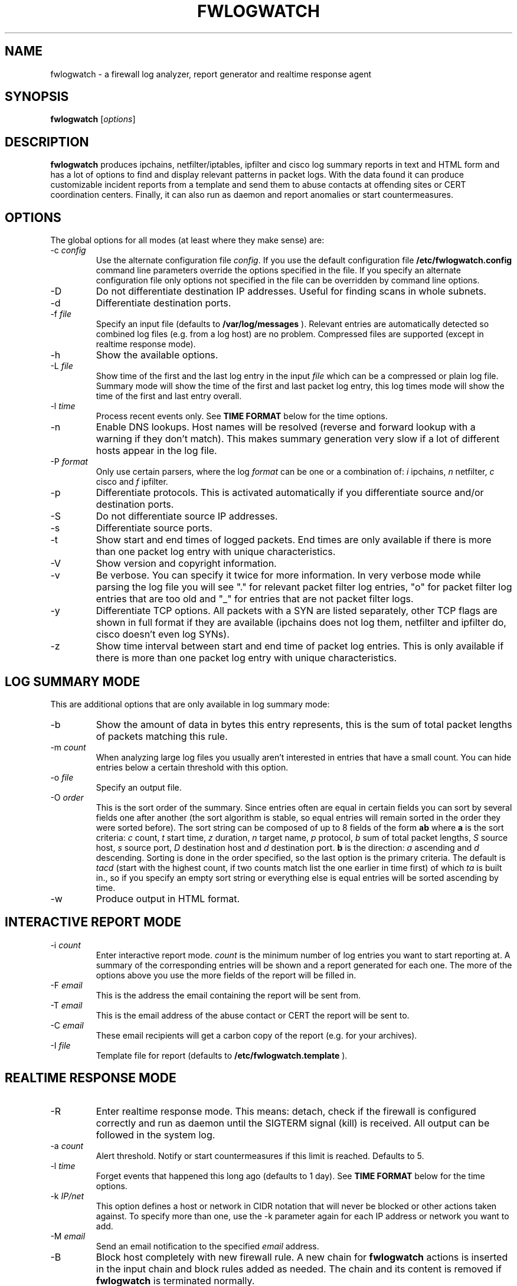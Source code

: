 .\" $Id: fwlogwatch.8,v 1.13 2002/02/14 21:15:35 bwess Exp $
.TH FWLOGWATCH 8 "9 March 2001" RUS-CERT
.SH NAME
fwlogwatch \- a firewall log analyzer, report generator and realtime response agent
.SH SYNOPSIS
.B fwlogwatch
.RI [ options ]
.SH DESCRIPTION
.B fwlogwatch
produces ipchains, netfilter/iptables, ipfilter and cisco log summary
reports in text and HTML form and has a lot of options to find and display
relevant patterns in packet logs. With the data found it can produce
customizable incident reports from a template and send them to abuse
contacts at offending sites or CERT coordination centers. Finally, it can
also run as daemon and report anomalies or start countermeasures.

.SH OPTIONS
The global options for all modes (at least where they make sense) are:
.IP \-c\ \fIconfig\fR
Use the alternate configuration file
.IR config .
If you use the default configuration file
.B /etc/fwlogwatch.config
command line parameters override
the options specified in the file. If you specify an alternate configuration
file only options not specified in the file can be overridden by command line
options.
.IP \-D
Do not differentiate destination IP addresses. Useful for finding scans in
whole subnets.
.IP \-d
Differentiate destination ports.
.IP \-f\ \fIfile\fR
Specify an input file (defaults to
.B /var/log/messages
). Relevant entries are automatically detected so combined log files (e.g.
from a log host) are no problem. Compressed files are supported (except in
realtime response mode).
.IP \-h
Show the available options.
.IP \-L\ \fIfile\fR
Show time of the first and the last log entry in the input
.I file
which can be a compressed or plain log file. Summary mode will show the
time of the first and last packet log entry, this log times mode
will show the time of the first and last entry overall.
.IP \-l\ \fItime\fR
Process recent events only. See
.B TIME FORMAT
below for the time options.
.IP \-n
Enable DNS lookups. Host names will be resolved (reverse and forward lookup
with a warning if they don't match). This makes summary generation very
slow if a lot of different hosts appear in the log file.
.IP \-P\ \fIformat\fR
Only use certain parsers, where the log
.I format
can be one or a combination of:
.I i
ipchains,
.I n
netfilter,
.I c
cisco and
.I f
ipfilter.
.IP \-p
Differentiate protocols. This is activated automatically if you
differentiate source and/or destination ports.
.IP \-S
Do not differentiate source IP addresses.
.IP \-s
Differentiate source ports.
.IP \-t
Show start and end times of logged packets. End times are only available if
there is more than one packet log entry with unique characteristics.
.IP \-V
Show version and copyright information.
.IP \-v
Be verbose. You can specify it twice for more information.
In very verbose mode while parsing the log file you will see "." for
relevant packet filter log entries, "o" for packet filter log entries that
are too old and "_" for entries that are not packet filter logs.
.IP \-y
Differentiate TCP options. All packets with a SYN are listed separately,
other TCP flags are shown in full format if they are available (ipchains
does not log them, netfilter and ipfilter do, cisco doesn't even log SYNs).
.IP \-z
Show time interval between start and end time of packet log entries. This
is only available if there is more than one packet log entry with unique
characteristics.
.SH "LOG SUMMARY MODE"
This are additional options that are only available in log summary mode:
.IP \-b
Show the amount of data in bytes this entry represents, this is the sum of
total packet lengths of packets matching this rule.
.IP \-m\ \fIcount\fR
When analyzing large log files you usually aren't interested in entries that
have a small count. You can hide entries below a certain threshold with
this option.
.IP \-o\ \fIfile\fR
Specify an output file.
.IP \-O\ \fIorder\fR
This is the sort order of the summary. Since entries often are
equal in certain fields you can sort by several fields one after another
(the sort algorithm is stable, so equal entries will remain sorted in the
order they were sorted before). The sort string can be composed of up to 8
fields of the form
.B ab
where
.B a
is the sort criteria:
.I c
count,
.I t
start time,
.I z
duration,
.I n
target name,
.I p
protocol,
.I b
sum of total packet lengths,
.I S
source host,
.I s
source port,
.I D
destination host and
.I d
destination port.
.B b
is the direction:
.I a
ascending and
.I d
descending.
Sorting is done in the order specified, so the last option is the primary
criteria. The default is
.I tacd
(start with the highest count, if two counts match list the one earlier in
time first) of which
.I ta
is built in., so if you specify an empty sort string or everything else is
equal entries will be sorted ascending by time.
.IP \-w
Produce output in HTML format.
.SH "INTERACTIVE REPORT MODE"
.IP \-i\ \fIcount\fR
Enter interactive report mode.
.I count
is the minimum number of log entries you want to start reporting at. A
summary of the corresponding entries will be shown and a report generated
for each one. The more of the options above you use the more fields of the
report will be filled in.
.IP \-F\ \fIemail\fR
This is the address the email containing the report will be sent from.
.IP \-T\ \fIemail\fR
This is the email address of the abuse contact or CERT the report will be
sent to.
.IP \-C\ \fIemail\fR
These email recipients will get a carbon copy of the report (e.g. for your
archives).
.IP \-I\ \fIfile\fR
Template file for report (defaults to
.B /etc/fwlogwatch.template
).
.SH "REALTIME RESPONSE MODE"
.IP \-R
Enter realtime response mode. This means: detach, check if the firewall is
configured correctly and run as daemon until the SIGTERM signal (kill) is
received. All output can be followed in the system log.
.IP \-a\ \fIcount\fR
Alert threshold. Notify or start countermeasures if this limit is reached.
Defaults to 5.
.IP \-l\ \fItime\fR
Forget events that happened this long ago (defaults to 1 day). See
.B TIME FORMAT
below for the time options.
.IP \-k\ \fIIP/net\fR
This option defines a host or network in CIDR notation that will never be
blocked or other actions taken against. To specify more than one, use the
-k parameter again for each IP address or network you want to add.
.IP \-M\ \fIemail\fR
Send an email notification to the specified
.I email
address.
.IP \-B
Block host completely with new firewall rule. A new chain for
.B fwlogwatch
actions is inserted in the input chain and block rules added as needed.
The chain and its content is removed if
.B fwlogwatch
is terminated normally.
.IP \-W\ \fIhost\fR
Send a winpopup alert message to the windows machine
.IR host .
.IP \-A\ \fIaction\fR
This custom
.I action
is executed in a shell.
.IP \-X
Activate the internal web server to monitor the current status of the program.
Use the configuration file to change it's options. The default user name is
.B admin
and the default password is
.B fwlogwat
since DES can only encrypt 8 characters. By default it listens on port
888 and only allows connections from localhost.
.SH "TIME FORMAT"
Time is specified as
.B nx
where
.B n
is a natural number and
.B x
is one of the
following:
.I s
for seconds (default if you don't specify anything),
.I m
for minutes,
.I h
for hours,
.I d
for days,
.I w
for weeks,
.I M
for months and
.I y
for years.
.SH FILES
.IP \fB/etc/fwlogwatch.config\fR
Default configuration file.
.IP \fB/etc/fwlogwatch.template\fR
Default template for incident reports.
.IP \fB/var/log/messages\fR
Default input log file.
.IP \fB/var/run/fwlogwatch.pid\fR
PID file generated by the daemon in realtime response mode.
.SH "FEATURES ONLY IN CONFIGURATION FILE"
The following features are only available in the configuration file and not
on the command line, they are presented and explained in the sample
configuration file.
.IP HTML\ colors
The colors of the HTML output page can be customized.
.IP status\ server\ options
The host that can access the web interface, the port it listens to and the
user and password can be changed.
.IP host\ and\ port\ selection\ and\ exclusion
Hosts and ports to be summarized can be selected or excluded.
.SH "NETFILTER, IPFILTER AND CISCO SUPPORT"
fwlogwatch also features iptables/netfilter, ipfilter and cisco log file
support, it can even combine or separate the formats if you activate or
deactivate the corresponding parsers. Some restrictions apply because not all
fields exist or make sense in all log file types. The block response in
realtime response mode only works for ipchains and you will need to
deactivate the ipchains parser if you want to use realtime response mode on
a system without ipchains.
.SH SECURITY
Since
.B fwlogwatch
is a security tool and needs superuser permissions for certain tasks
special care was taken to make it secure. You can run it with user
permissions for most functions or you can make it setgid for a
group
.B /var/log/messages
is in if all you need is to be able to read this file. Only the realtime
response mode with activated ipchains parser needs superuser permissions
to analyze (and in block mode also modify) the firewall rules.
.SH AUTHOR
Boris Wesslowski <Boris.Wesslowski@RUS.Uni-Stuttgart.DE>,
RUS-CERT http://cert.uni-stuttgart.de

